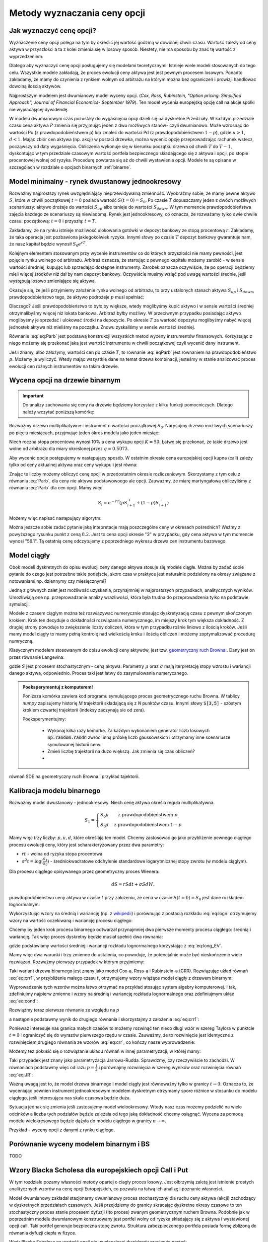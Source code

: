 Metody wyznaczania ceny opcji
=============================


Jak wyznaczyć cenę opcji?
-------------------------

Wyznaczenie ceny opcji polega na tym by określić jej wartość godziną w
dowolnej chwili czasu. Wartość zależy od ceny aktywa w przyszłości a
ta z kolei zmienia się w losowy sposób.  Niestety, nie ma sposobu by
znać tę wartość z wyprzedzeniem.

Dlatego aby wyznaczyć cenę opcji posługujemy się modelami
teoretycznymi.  Istnieje wiele modeli stosowanych do tego
celu. Wszystkie modele zakładają, że proces ewolucji ceny aktywa jest
jest pewnym procesem losowym. Ponadto zakładamy, że mamy do czynienia
z rynkiem wolnym od arbitrażu na którym można bez ograniczeń i
prowizji handlowac dowolną ilością aktywów.

Najprostszym modelem jest dwumianowy model wyceny opcji. (*Cox,
Ross, Rubinstein, "Option pricing: Simplified Approach", Journal of
Financial Economics- September 1979*). Ten model wycenia europejską
opcję call na akcje spółki nie wypłacającej dywidendę. 

W modelu dwumianowym czas pozostały do wygaśnięcia opcji dzieli się na
dyskretne Przedziały. W każdym przedziale czasu cena aktywa :math:`P`
zmienia się przyjmując jeden z dwu możliwych stanów- czyli
dwumianowo. Może wzrosnąć do wartości Pu (z prawdopodobieństwem p) lub
zmaleć do wartości Pd (z prawdopodobieństwem :math:`1-p`), gdzie
:math:`u > 1`, :math:`d < 1`. Mając zbiór cen aktywa (np. akcji) w
postaci drzewka, można wycenić opcję przeprowadzając rachunek wstecz,
począwszy od daty wygaśnięcia.  Obliczenia wykonuje się w kierunku
początku drzewa od chwili :math:`T` do :math:`T-1`, dyskontując w tym
przedziale czasowym wartość portfela bezpiecznego składającego się z
aktywa i opcji, po stopie procentowej wolnej od ryzyka. Procedurę
powtarza się aż do chwili wystawienia opcji. Modele te są opisane w
szczególach w rozdziale o opcjach binarnych :ref:`binarne`.
 

Model minimalny - rynek dwustanowy jednookresowy
------------------------------------------------

Rozważmy najprostszy rynek uwzględniający nieprzewidywalną zmienność.
Wyobraźmy sobie, że mamy pewne aktywo :math:`S`, które w chwili
początkowej :math:`t=0` posiada wartość :math:`S(t=0)=S_0`. Po czasie
:math:`T` dopuszczamy jeden z dwóch możliwych scenariuszy: aktywo
drożeje do wartości :math:`S_{up}` albo tanieje do wartości
:math:`S_{down}`. W tym momencie prawdopodobieństwa zajęcia każdego ze
scenariuszy są niewiadomą. Rynek jest jednookresowy, co oznacza, że
rozważamy tylko dwie chwile czasu: początkową: :math:`t=0` i przyszłą:
:math:`t=T`.

Zakładamy, że na rynku istnieje możliwość ulokowania gotówki w depozyt
bankowy ze stopą procentową :math:`r`. Zakładamy, że taka operacja
jest pozbawiona jakiegokolwiek ryzyka. Innymi słowy po czasie
:math:`T` depozyt bankowy gwarantuje nam, że nasz kapitał będzie
wynosił :math:`S_0 e^{rT}`.

Kolejnym elementem stosowanym przy wycenie instrumentów co do których
przyszłości nie mamy pewności, jest pojęcie rynku wolnego od
arbitrażu. Arbitraż oznacza, że startując z pewnego kapitału możemy
zarobić - w sensie wartości średniej, kupując lub sprzedająć dostępne
instrumenty. Zarobek oznacza oczywiście, że po operacji będziemy mieli
więcej środków niż dał by nam depozyt bankowy. Oczywiście musimy wziąć
pod uwagę wartości średnie, jeśli występują losowo zmieniające się
aktywa.

Okazuje się, że jeśli przyjmiemy założenie rynku wolnego od arbitrażu,
to przy ustalonych stanach aktywa :math:`S_{up}` i :math:`S_{down}`,
prawdopodobieństwo tego, że aktywo podrożeje :math:`p` musi spełniać:

.. math::
  :label: eq:Parb

   p S_{up} + (1-p) S_{down} = S_0 e^{rT}

Dlaczego? Jeśli prawdopodobieństwo to było by większe, wtedy
moglibyśmy kupić aktywo i w sensie wartości średniej otrzymalibyśmy
więcej niż lokata bankowa. Arbitraż byłby możliwy. W przeciwnym
przypadku posiadając aktywo moglibyśmy je sprzedać i ulokować środki
na depozycie. Po okresie :math:`T` za wartość depozytu moglibyśmy
nabyć więcej jednostek aktywa niż mieliśmy na początku. Znowu
zyskaliśmy w sensie wartości średniej.

Równanie :eq:`eq:Parb` jest podstawą konstrukcji wszystkich metod
wyceny instrumentów finansowych. Korzystając z niego możemy się
przekonać jaka jest wartość instrumentu w chwili początkowej czyli
wycenić dany instrument.

Jeśli znamy, albo założymy, wartości cen po czasie :math:`T`, to
równanie :eq:`eqParb` jest równaniem na prawdopodobieństwo
:math:`p`. Możemy je wyliczyć. Wtedy mając wszystkie dane na temat
drzewa kombinacji, jesteśmy w stanie analizować proces ewolucji cen
różnych instrumentów na takim drzewie.


Wycena opcji na drzewie binarnym
--------------------------------

.. important::

   Do analizy zachowania się ceny na drzewie będziemy korzystać z
   kilku funkcji pomocniczych. Dlatego należy wczytać poniższą
   komórkę:

   .. sagecellserver::

       import numpy as np 
       def gen_all(niter,SP = 4.0,q=0.175,delta1=None,delta2=None):
           SP = [[SP]]
           for i in range(niter):
               tmp = []
               for s in SP[-1]:
                   if delta1==None or delta2==None:
                       tmp+= [ (1+q)*s, s/(1+q) ]
                   else:    
                       tmp+= [ s+delta1, s-delta2 ]
               SP.append(tmp)
           return SP
       def gen_recombining(niter,SP = 4.0,q=0.175,delta1=None,delta2=None):
           SP = [[SP]]
           for i in range(niter):
               tmp = []
               for s in SP[-1]:
                   if delta1==None or delta2==None:
                       tmp+= [ (1+q)*s]
                   else:    
                       tmp+= [ s+delta1]
               if delta1==None or delta2==None:
                   tmp+= [ s/(1+q)]
               else:    
                   tmp+= [ s-delta2]


               SP.append(tmp)
           return SP

       def plot_tree(SP):
           plt = point( (0,SP[0][0]),size=244,color='gray',alpha=0.2,zorder=0)

           if len(SP) == len(SP[-1]):
               for l,prices in enumerate(SP):
                   for i,p in enumerate(prices):
                       if l>0:
                           plt+=point2d( (l,p),size=244,color='gray',alpha=0.2,zorder=0,faceted=True )
                           plt+= text("%0.1f"%p,(l,p),color='black',figsize=(5,3))
               for l in range(len(SP)-1):
                   for i in range(l+1):
                       plt+=arrow2d( (l,SP[l][i]),(l+1,SP[l+1][i]), arrowshorten=16)
                       plt+=arrow2d( (l,SP[l][i]),(l+1,SP[l+1][i+1]), arrowshorten=16)
           else:
               for l,prices in enumerate(SP):
                   for i,p in enumerate(prices):
                       if l>0:
                           plt+=arrow2d( (l-1,SP[l-1][int(i/2)]),(l,p), arrowshorten=16)
                           plt+=point2d( (l,p),size=244,color='gray',alpha=0.2,zorder=0,faceted=True )
                           plt+= text("%0.1f"%p,(l,p),color='black',figsize=(5,3))
           plt.axes_labels(["rok","wartosc"])
           plt.axes_range(xmin=-.2, xmax = len(SP)-1+0.2,ymin=0,ymax=SP[-1][0]+1)
           return plt

       def plot_tree2(SP,OP):
           plt = point( (0,SP[0][0]),size=244,color='gray',alpha=0.2,zorder=0)

           if len(SP) == len(SP[-1]):
               for l,(prices,oprices) in enumerate(zip(SP,OP)):
                   for i,(p,op) in enumerate(zip(prices,oprices)):
                       if l>0:
                           plt+=point2d( (l,p),size=244,color='gray',alpha=0.2,zorder=0,faceted=True )
                           plt+= text("%0.1f"%op,(l,p),color='black',figsize=(5,3))
               for l in range(len(SP)-1):
                   for i in range(l+1):
                       plt+=arrow2d( (l,SP[l][i]),(l+1,SP[l+1][i]), arrowshorten=16)
                       plt+=arrow2d( (l,SP[l][i]),(l+1,SP[l+1][i+1]), arrowshorten=16)
           else:
               for l,(prices,oprices) in enumerate(zip(SP,OP)):
                   for i,(p,op) in enumerate(zip(prices,oprices)):
                       if l>0:
                           plt+=arrow2d( (l-1,SP[l-1][int(i/2)]),(l,p), arrowshorten=16)
                           plt+=point2d( (l,p),size=244,color='gray',alpha=0.2,zorder=0,faceted=True )
                           plt+= text("%0.1f"%op,(l,p),color='black',figsize=(5,3))
           plt.axes_labels(["rok","wartosc"])
           plt.axes_range(xmin=-.2, xmax = len(SP)-1+0.2,ymin=0,ymax=SP[-1][0]+1)
           return plt

       print  "OK - wczytano funkcje pomocnicze"

   .. end of output


Rozważmy drzewo multiplikatywne i instrument o wartości początkowej
:math:`S_0`. Narysujmy drzewo możliwych scenariuszy po pięciu
miesiącach, przyjmując jeden okres modelu jako jeden miesiąc:

.. sagecellserver::

   N = 5
   SP = gen_recombining(N,SP=50,q=0.1224)
   plot_tree(SP)

Niech roczna stopa procentowa wynosi 10% a cena wykupu opcji
:math:`K=50`. Łatwo się przekonać, że takie drzewo jest wolne od
arbitrażu dla miary określonej przez :math:`q=0.5073`.

.. sagecellserver::

   q = 0.5073
   Q = [q,1-q]
   K = 50
   r = 10.0
   C  = exp(r/100*1/12.).n()

Aby wycenic opcje postępujemy w następujący sposób. W ostatnim okresie
cena europejskiej opcji kupna (call) zależy tylko od ceny aktualnej
aktywa oraz ceny wykupu i jest równa:

.. sagecellserver::

   [max(0,s-K) for s in SP[N]]

Znając te liczby możemy obliczyć cenę opcji w przedostatnim okresie
rozliczeniowym. Skorzystamy z tym celu z równania :eq:`Parb`, dla ceny
nie aktywa podstawowoego ale opcji.  Zauważmy, że miarę martyngałową
obliczyliśmy z równania :eq:`Parb` dla cen opcji. Mamy więc:

.. math::

    S_{i} = e^{-r T}\left( p S^{+}_{i+1} +(1-p) S^{-}_{i+1} \right)


Możemy więc napisać następujący algorytm:

.. sagecellserver::

   OP = [ [max(0,s-K) for s in SP[N]] ]
   for idx in range(N):
       el = [ 1/C*(q*OP[-1][i]+(1-q)*OP[-1][i+1]) for i in range(len(OP[-1])-1)] 
       OP.append(el)
   OP.reverse()

   print "Cena opcji:",OP[0]
   plot_tree2(SP,OP)


Można jeszcze sobie zadać pytanie jaką intepretacje mają poszczególne
ceny w okresach pośrednich?  Weżmy z powyższego rysunku punkt z ceną
:math:`8.2`. Jest to cena opcji okresie "3" w przypadku, gdy cena
aktywa w tym momencie wynosi "56.1". Tą ostatnią cenę odczytujemy z
poprzedniego wykresu drzewa cen instrumentu bazowego.


Model ciągły
------------

Obok modeli dyskretnych do opisu ewolucji ceny danego aktywa stosuje
się modele ciągłe. Można by zadać sobie pytanie do czego jest
potrzebne takie podejscie, skoro czas w praktyce jest naturalnie
podzielony na okresy związane z notowaniami np. dziennymy czy miesięcznymi? 

Jedną z głównych zalet jest możliwość uzyskania, przynajmniej w
najprostszych przypadkach, analitycznych wyników. Umożliwiają one
np. przeprowadzanie analizy wrażliwości, która była trudna do
przeprowadzenia tylko na podstawie symulacji.

Modele z czasem ciągłym można też rozwiązywać numerycznie stosując
dyskretyzację czasu z pewnym skończonym krokiem. Krok ten decyduje o
dokładności rozwiązania numerycznego, im miejszy krok tym większa
dokładność. Z drugiej strony powoduje to zwiększenie liczby obliczeń,
która w tym przypadku rośnie liniowo z ilością kroków. Jeśli mamy
model ciągły to mamy pełną kontrolę nad wielkością kroku i  ilością
obliczeń i możemy zoptymalizować  procedurę numryczną. 

Klasycznym modelem stosowanym do opisu ewolucji ceny aktywów, jest tzw. `geometryczny ruch Browna:
<http://el.us.edu.pl/ekonofizyka/index.php/MKZR:Numeryczne_rozwi%C4%85zania_r%C3%B3wna%C5%84_stochastycznch-przyk%C5%82ady>`_. Dany jest on przez równanie Langevina:

.. math::
   :label: SDE1
           
    dS(t) = \mu S(t) dt + \sigma S(t) d W(t),

gdzie :math:`S` jest procesem stochastycznym - ceną aktywa. Parametry
:math:`\mu` oraz :math:`\sigma` mają iterpretację stopy wzrostu i
wariancji danego aktywa, odpowiednio. Proces taki jest łatwy do
zasymulowania numerycznego.

.. admonition:: Poeksperymentuj z komputerem!

   Poniższa komórka zawiera kod programu symulującego proces
   geometrycznego ruchu Browna. W tablicy `numpy` zapisujemy historię
   `M` trajektorii składającą się z `N` punktów czasu. Innymi słowy
   :code:`S[3,5]` - szóstym krokiem czwartej trajektorii (indeksy
   zaczynają sie od zera).

   Poeksperymentujmy:

     - Wykonaj kilka razy komórkę. Za każdym wykonaniem generator
       liczb losowych :code:`np.random.randn` zwróci inną próbkę liczb
       gaussowskich i otrzymamy inne scenariusze symulowanej historii ceny. 

     - Zmień liczbę trajektorii na dużo większą. Jak zmienia się czas obliczeń?

     - 
   

.. sagecellserver::

   %time
   import numpy as np 
   T,r,sigma = 1,0.1,0.2
   S0 = 100
   N = 300
   M = 10
   h = T/N;
   r = 0.1 
   S = np.zeros((M,N))
   S[:,0] = S0*np.ones(M); 

   for i in range(1,N):
       S[:,i] = S[:,i-1] + r*S[:,i-1]*h + sigma*np.sqrt(h)*S[:,i-1]*np.random.randn(M)

   sum([line(enumerate(S[i,:]),thickness=0.2,figsize=4) for i in range(N)])


równań SDE na geometryczny ruch Browna i przykład tajektorii.



Kalibracja modelu binarnego
---------------------------

Rozważmy model dwustanowy - jednookresowy. Niech cenę aktywa określa
reguła multiplikatywna.

.. math::

   S_{1} = \left\{ 
    \begin{array}{l l}
       S_0 u   & \quad \text{z prawdopodobieństwem} \; p\\
       S_0 d   & \quad \text{z prawdopodobieństwem} \; 1-p
    \end{array} \right.


Mamy więc trzy liczby: :math:`p,u,d`, które określają ten
model. Chcemy zastosować go jako przybliżenie pewnego ciągłego procesu
ewolucji ceny, który jest scharakteryzowany przez dwa parametry:

- :math:`r t` - wolna od ryzyka stopa procentowa
- :math:`\sigma^2 t=\log(\frac{S_1}{S_0})` - średniokwadratowe
  odchylenie standardowe logarytmicznej stopy zwrotu (w modelu ciągłym).

Dla procesu ciągłego opisywanego przez geometryczny proces Wienera:

.. math::

   dS = rSdt+\sigma S dW,

prawdopodobieństwo ceny aktywa w czasie :math:`t` przy założeniu, że
cena w czasie :math:`S(t=0)=S_0` jest dane rozkładem lognormalnym:

.. math::
   :label: eq:logn

   P(S,t|S_0,0)= \frac{1}{\sqrt{2\pi\sigma^2 t S^2}} e^{-\displaystyle\frac{(\log(\frac{S}{S_0})-(r-\frac{1}{2}\sigma^2)t)^2}{2\sigma^2 t}}


Wykorzystując wzory na średnią i wariancję (np. z `wikipedii
<http://pl.wikipedia.org/wiki/Rozk%C5%82ad_logarytmicznie_normalny>`_)
i porównując z postacią rozkładu :eq:`eq:logn` otrzymujemy wzory na
wartość oczekiwaną i wariancję procesu ciągłego:

.. math:: 
   :label: eq:long_EV

   E(S) = S_0 e^{r t} \\
   Var(S)=   S_0^{2} {\left(e^{\sigma^{2} t} - 1\right)} e^{2 \, r t}


Chcemy by jeden krok procesu binarnego odtwarzał przynajmniej dwa
pierwsze momenty procesu ciągłego: średnią i wariancję. Tak
więc proces dyskretny będzie musiał spełnić dwa równania:

.. math::
   :label: eq:cond

   E(S) = p S_0 u+(1-p) S_0 d \\
   Var(S)=  p (S_0 u)^2+(1-p) (S_0 d)^2 - E(S)

gdzie podstawiamy wartości średniej i wariancji rozkładu lognormalnego
korzystając z :eq:`eq:long_EV`.

Mamy więc dwa warunki i trzy zmienne do ustalenia, co powoduje, że
potencjalnie może być nieskończenie wiele rozwiązań. Rozważmy pierwszy
przypadek w którym przyjmiemy:


.. math::
   :label: eq:crr1

   d = \frac{1}{u}.


Taki wariant drzewa binarnego jest znany jako model Cox-a, Ross-a i
Rubinstein-a (CRR). Rozwiązując układ równań :eq:`eq:crr1`, w
przybliżenie małego czasu :math:`t`, otrzymujemy wzory wiążące model ciągły z  drzewem binarnym:


.. math::
   :label: eq:crr

   p &= \frac{e^{rt}-d}{u-d} \\
   u &= e^{\sigma \sqrt{t}} \\
   d &= e^{-\sigma \sqrt{t}}.


Wyprowadzenie tych wzorów można łatwo otrzymać na przykład stosując
system algebry komputerowej. I tak, zdefiniujmy najpierw zmienne i
wzory na średnią i wariancję rozkładu lognormalnego oraz zdefiniujmym
układ :eq:`eq:cond`:

.. sagecellserver::
   
    var('r,t,u,d,S0,p,sigma')
    lognormE = S0*exp(r*t)
    lognormVar = S0^2*exp(2*r*t)*(exp(sigma^2*t)-1)
    show([lognormE,lognormVar])

    eq1  = lognormE == p*S0*u+(1-p)*S0*d
    eq2  = lognormVar ==(p*(S0*u)^2+(1-p)*(S0*d)^2) - lognormE^2

    show([eq1,eq2])


Rozwiążmy teraz pierwsze równanie ze względu na :math:`p`

.. sagecellserver::

    psol = solve(eq1,p,solution_dict=True)[0]
    p.subs(psol).show()
   
a następnie podstawmy wynik do drugiego równania i skorzystajmy z
założenia :eq:`eq:crr1`:

.. sagecellserver::

    solsu = (eq2).subs(psol).subs(d=1/u).solve(u)
    expr = solsu[1].rhs()
    expr.show()

Ponieważ interesuje nas granica małych czasów to możemy rozwinąć ten
nieco długi wzór w szereg Taylora w punktcie :math:`t=0` i ograniczyć
się do wyrazów pierwszego rzędu w czasie. Zauważmy, że to rozwinięcie
jest identyczne z rozwinięciem drugiego równania ze wzorów
:eq:`eq:crr`, co kończy nasze wyprowadzenie:


.. sagecellserver::

    expr.taylor(t,0,1).show()
    exp(sigma*sqrt(t)).taylor(t,0,1).show()


Możemy też pokusić się o rozwiązanie układu równań w innej
parametryzacji, w której mamy:

.. math::
   :label: eq:JR

   p &= \frac{1}{2} \\
   u &= e^{\sigma \sqrt{t}+(r-\frac{\sigma^2}{2})*t)}\\
   d &= e^{-\sigma \sqrt{t}+(r-\frac{\sigma^2}{2})*t)}. 



Taki przypadek jest znany jako parametryzacja
Jarrowa-Rudda. Sprawdźmy, czy rzeczywiście to zachodzi. W równaniach
podstawmy więc od razu :math:`p = \frac{1}{2}` i porównajmy
rozwinięcia w szereg wyników oraz rozwinięcia równań :eq:`eq:JR`:

.. sagecellserver::

   sols = solve([eq1.subs(p==1/2),eq2.subs(p==1/2)],[u,d])
   print "pełne rozwiązanie:"
   show(sols[1])
   print "Rozwinięcia w t=0:"
   sols[1][0].rhs().taylor(t,0,1).show()
   sols[1][1].rhs().taylor(t,0,1).show()
   print "Rozwinięcia wzorów w  t=0:"
   exp(sigma*sqrt(t)+(r-sigma^2/2)*t).taylor(t,0,1).show()
   exp(-sigma*sqrt(t)+(r-sigma^2/2)*t).taylor(t,0,1).show()


Ważną uwagą jest to, że model drzewa binarnego i model ciągły jest
równoważny tylko w granicy :math:`t\to 0.` Oznacza to, że wyceniając
pewnien instrument jednookresowym modelem dyskretnym otrzymamy spore
różnice w stosunku do modelu ciągłego, jeśli interesująca nas skala
czasowa będzie duża.

Sytuacja jednak się zmienia jeśli zastosujemy model
wielookresowy. Wtedy nasz czas możemy podzielić na wiele odcinków a
liczba tych podziałów będzie zależała od tego jaką dokładność chcemy
osiągnąć. Wycena za pomocą modelu wielokresowego będzie dążyła do
modelu ciągłego w granicy :math:`n\to \infty.`

Przykład - wyceny opcji z danymi z rynku ciągłego.

.. sagecellserver::

   T = 5/12.
   N = 123
   sigma = 0.4
   K = 50
   r = 10.0

   u = exp(sigma*sqrt(T/N))
   d = 1.0/u
   p = (exp(r/100*T/N)-d)/(u-d)
   C  = exp(r/100*T/N).n()

   SP = gen_recombining(N,SP=K,q=u-1.0)

   OP = [ [max(0,s-K) for s in SP[N]] ]
   for idx in range(N):
       el = [ 1/C*(p*OP[-1][i]+(1-p)*OP[-1][i+1]) for i in range(len(OP[-1])-1)] 
       OP.append(el)
   print OP[-1]


Porównanie wyceny modelem binarnym i BS
---------------------------------------

TODO
			 

Wzory Blacka Scholesa dla europejskiech opcji Call i Put
--------------------------------------------------------

W tym rozdziale pozamy własności metody opartej o ciagły proces
losowy. Jest olbrzymią zaletą jest istnienie prostych analitycznych
wzorów na cenę opcji Europejskich, co pozwala na łatwą ich analizę i
poznanie własności.

Model dwumianowy zakładał stacjonarny dwumianowy proces stochastyczny
dla ruchu ceny aktywa (akcji) zachodzący w dyskretnych przedziałach
czasowych. Jeśli przejdziemy do granicy skracając dyskretne okresy
czasowe to ten stochastyczny proces stanie procesem dyfuzji (Ito
proces) zwanym geometrycznym ruchem Browna. Podobnie jak w poprzednim
modelu dwumianowym konstruowany jest portfel wolny od ryzyka
składający się z aktywa i wystawionej opcji call. Taki portfel
generuje bezpieczna stopę zwrotu. Struktura zabezpieczonego portfela
posiada formę zbliżoną do równania dyfuzji ciepła w fizyce.

Wzór Blacka Scholesa na wartość opcji nie wypłacającej dywidendy przyjmuje postać:

Opcja Call

.. math::

   C(S_0,K,r,T,\sigma,r) = S_0 F(d_1) - K e^{-rT} F(d_2)

a opcja Put

.. math::

   P(S_0,K,r,T,\sigma,r) = K e^{-rT} F(-d_2) - S_0  F(-d_1)

 
gdzie symbole :math:`d_1,d_2` oznaczają:

.. math::

   d_1 = \frac{\ln (S_0/K) + (r+\frac{1}{2} \sigma ^2)T}{\sigma \sqrt{T}}

a

.. math::

   d_2 = d_1 - \sigma \sqrt{T}


Funkcja :math:`F(x)` jest dystrybuantą `rozkładu normalnego
<http://pl.wikipedia.org/wiki/Rozk%C5%82ad_normalny>`_ o średniej zero i
jednostkowej variancji. Możemy więc wyrazić ją przez funkcja błędu Gaussa:

.. math::

   F(x) =  \frac{1}{2} \, \text{erf}\left(\frac{1}{2} \, \sqrt{2} x\right) + \frac{1}{2}


Powyższe wzory możemy wprowadzić do systemu Sage i zbadać ich własności:


.. sagecellserver::
     
    var('S')
    def longCALL(S,K,P=0):
        return max_symbolic(S-K,0)-P
    def longPUT(S,K,P=0):
        return max_symbolic(K-S,0)-P
    def shortCALL(S,K,P=0):
        return -max_symbolic(S-K,0)+P
    def shortPUT(S,K,P=0):
        return -max_symbolic(K-S,0)+P


    var('sigma,S0,K,T,r')
    cdf(x) = 1/2*(1+erf(x/sqrt(2)))
    d1=(log(S0/K)+(r+sigma**2/2)*T)/(sigma*sqrt(T))
    d2=d1-sigma*sqrt(T)
    C(S0,K,r,T,sigma) = S0*cdf(d1)-K*exp(-r*T)*cdf(d2)
    P(S0,K,r,T,sigma) = K*exp(-r*T)*cdf(-d2)-S0*cdf(-d1)

    def plotBS(OPTION=longCALL,K=125,sigma=.1,r=0.0,T=1, c='red'):
        var('S')
        S1,S2 = 100,160

        if "CALL" in OPTION.__name__:
            cena = C
        else:
            cena = P
        if "short" in OPTION.__name__:
            k = -1.0
        else:
            k = 1.0


        p  = plot( OPTION(S,K),(S,S1,S2),color=c,thickness=2.5)
        p += plot( OPTION(S,exp(-r*T)*K),(S,S1,S2),color='gray',thickness=.5)
        p += plot(k*(cena(x,K,r,T,sigma)),(x,S1,S2),color='blue',thickness=1)
        p += point([(K,0)],color='brown',size=40,gridlines=[[K],[]])
        p += text(r"$K$",(K,2))

        return p

    @interact
    def _(s=slider(0.001,0.5,0.02,label='volatility',default=0.1),r=slider(0,0.1,0.01),T=slider(1,12,1),K=slider(104,150,1,default=129)):

        p = plotBS(OPTION=longCALL,K=K, c='red',sigma=s,r=r,T=T)
        p.set_axes_range(ymax=50,ymin=0)
        p.show(figsize=6)


Opcję europejską możemy wycenić zarówno korzystając z analitycznego
wzoru jak i bezpośrednio z symulacji procesu losowego.


.. sagecellserver::

    
    var('sigma,S0,K,T,r')
    cdf(x) = 1/2*(1+erf(x/sqrt(2)))
    d1=(log(S0/K)+(r+sigma**2/2)*T)/(sigma*sqrt(T))
    d2=d1-sigma*sqrt(T)
    C(S0,K,r,T,sigma) = S0*cdf(d1)-K*exp(-r*T)*cdf(d2)


    K = 125.0
    
    r,T,sigma = 0.1, 1, 0.1
    S0 = 120   
    print "Wycena ze wzoru:",C(S0,K,r,T,sigma).n()

    import numpy as np 
    N=100
    M=1000
    h=T/N;
    S=np.zeros((M,N))
    S[:,0]=S0*np.ones(M); 
    for i in range(1,N):
      S[:,i]=S[:,i-1] + r*S[:,i-1]*h + sigma*np.sqrt(h)*S[:,i-1]*np.random.randn(M)

    call_MC=np.exp(-r*T)*np.mean( np.maximum(S[:,N-1]-K,0) )
    put_MC=np.exp(-r*T)*np.mean( np.maximum(K-S[:,N-1],0) )
    print "Wycena z symuacji Monte-Carlo:",call_MC,put_MC

    sum([line(enumerate(S[i,:]),thickness=0.2,figsize=4) for i in range(123)])







.. _greeks:

Analiza wrażliwości
-------------------



Analiza wrażliwości czyli jak czuła jest cena opcji na zmianę
określających tę cenę wartości wielkości rynkowych.

Wiemy, że na cenę opcji - :math:`P_o` - cena opcji - w poprzed ozn. C i
P odp dla opcji call i put

wpływają:

| :math:`P_a` - cena aktywa podstawowego **- w poprzednich wzorach S**
| :math:`X` – cena wykonania  **- w poprz. K**
| :math:`r` - stopa  wolna od ryzyka  **poprzednio tak samo**
| :math:`T` - czas do wygaśnięcia     **poprzednio T**

Zmienność ceny  (*volatility*)  okreslana jako

:math:`\sigma - a` liczona jako odchylenie standardowe tejże ceny.

Powstaje pytanie jak cena opcji jest czuła na zmiany tych parametrów ?

.. (odnośnik z hedgingu za pomoca opcji).


Aby odpowiedzieć na to pytanie możemy posłużyć się, może nie
eleganckim ale usprawiedliwionym i skutecznym do tego celu,
rozwinięciem tej funkcji we szereg Taylora i uwzględnić w nim tylko
pierwsze pochodne cząstkowe (z wyjątkowo drugą pochodną względem
ceny opcji względem ceny aktywa).

W ten sposób określoną zmianę ceny przybliżamy otrzymanym wzorem
zakładając ze zmiana nie jest mniejsza niż.

Pochodne cząstkowe ceny opcji wchodzące w sklad tego przybliżenia maja
znaczenie praktyczne bedac używane i oznaczane swymi nazwami.

.. math::

   \Delta V \simeq \frac{\partial V}{\partial t} \Delta t + \frac{\partial V}{\partial S} \Delta S + \frac{1}{2} \frac{\partial ^2 V}{\partial S^2}(\Delta S)^2 + \frac{\partial V}{\partial \sigma} \Delta \sigma + \frac{\partial V}{\partial r} \Delta r + \frac{\partial V}{\partial \delta} \Delta \delta ,


.. Wzór przepisać bez ostatniego wyrazu  z oznaczeniami  uzgodnionymi. 



Delta opcji
~~~~~~~~~~~


Zmiana ceny opcji przy zmianie ceny aktywa podstawowego nosi nazwę
współczynnika delta.

.. math::

   \Delta = \partial P_0/ \partial P^S = N(d_1) 


dla  modelu BS opcji Call (bez dywidendy) wynosi ona:

.. math::

   \Delta_{Call} = N(d_1) 


a dla opcji Put

.. math::

   \Delta_{Put} = N(d_1) - 1

Powyższe wzory możemy otrzymać przez różniczkowanie wzrorów
Blacka-Scholesa ze względu na :math:`S_0`. Sprawdźmy z pomocą systemu
algebry komputerowej czy, rzeczywiście są spełnione.

Po pierwsze wczytajmy sobie wzory Blacka-Scholesa:

.. sagecellserver::

    var('sigma,S0,K,T,r')
    cdf(x) = 1/2*(1+erf(x/sqrt(2)))
    d1=(log(S0/K)+(r+sigma**2/2)*T)/(sigma*sqrt(T))
    d2=d1-sigma*sqrt(T)
    C(sigma,S0,K,T,r) = S0*cdf(d1)-K*exp(-r*T)*cdf(d2)
    P(sigma,S0,K,T,r) = K*exp(-r*T)*cdf(-d2)-S0*cdf(-d1)


.. sagecellserver::

    try:
        print bool( C.diff(S0) == cdf(d1) ) 
        print bool( P.diff(S0) == cdf(d1)-1 ) 
        print bool( C.diff(S0) - P.diff(S0) == 1 ) 
    except:
        print "Wczytaj wzory Blacka-Scholesa!"


Widać, że zachodzi własność:

.. math::

   \Delta_{call} - \Delta_{put} = 1.

która jest bezpośrednią konsekwencja parytetu kupna sprzedaży.


Delta wskazuje ilość akcji potrzebnych do otworzenia zwrotu z opcji. 

Np., :math:`\Delta_{call} = 0.80` znaczy ze działa jak 0.80
akcji. Jeśli cena akcji wzrośnie o 1, cena opcji call wzrośnie o 0.80.
cecha ta pozwala na budowanie strategii zabezpieczających. Ale o
zastosowania analizy wrażliwości w strategii zabezpieczania przed
ryzykiem można znaleźć w **Hedging za pomoca opcji**.

Narysujmy jak zależy dla pewnej opcji Call Delta od ceny instrumentu
bazowego:

.. sagecellserver::
    
    try:
        p = plot( C.diff(S0)(0.1,S0,120,1,0.03),(S0,90,150),figsize=5)
        p += plot( C(0.1,S0,120,1,0.03)/10,(S0,90,150),color='gray')
        p.show()
    except:
        print "Wczytaj wzory Blacka-Scholesa!"



Współczynnik gamma
~~~~~~~~~~~~~~~~~~

*Gamma* drugą pochodną ceny opcji względem ceny akcji. Gamma jest
 pierwsza pochodną delta w stosunku do ceny aktywa. Gamma jest także
 nazywana *krzywizną*.

.. math::

   \Gamma_c = \frac{\partial ^2 C}{\partial S^2} = \frac{\Delta_c}{\partial S}

   \Gamma_p = \frac{\partial ^2 P}{\partial S^2} = \frac{\Delta_p}{\partial S}


Współczynnik gamma jest zatem miarą niestabilności współczynnika delta.

.. sagecellserver::

    try:   
        p = plot( C.diff(S0,2)(0.1,S0,120,1,0.03),(S0,90,150),figsize=5)
        p += plot( C.diff(S0)(0.1,S0,120,1,0.03)/10,(S0,90,150),color='gray')
        p += plot( C(0.1,S0,120,1,0.03)/100,(S0,90,150),color='gray')
        p.show()
    except:
        print "Wczytaj wzory Blacka-Scholesa!"


Interpretacja 

Jeżeli w wyniku zmiany kursu instrumentu bazowego współczynnik delta
zmieni się z 0.5 do 0.52 to wówczas zmiana delty o 0.02 określać
będzie wartość współczynnika gamma.

.. admonition:: Przykład. 

   Niech aktualna wartość instrumentu bazowego wynosi =75 jednostek
   pieniężnych. Aktualna wartość opcji = 0.35. Delta opcji = 0.16 a
   gamma opcji = 0.05.  Jaka jest wartość opcji jeżeli kurs
   instrumentu bazowego wzrośnie do 80?  

   A wiec zmiana ceny
   instrumentu bazowego = 5 a zmiana ceny wynikająca ze wsp. delta = 5
   x 0.16 = 0.80. Wzrost wartości instrumentu bazowego o 5 powoduje
   wzrost wartości delty a zatem należy wyznaczyć dodatkową zmianę
   wartości opcji wynikającą z gamma. Zmiana ceny wynikająca z gamma =
   0.5 x 0.05 x 52 = 0.62.

   Nowa wartość opcji to stara wartość + zmiana z delty + zmiany gamma
   czyli: 0.35 + 0.80 + 0.62 = 1.77


Współczynnik Theta
~~~~~~~~~~~~~~~~~~

Kolejna pochodna cząstkowa jest wielkość zwana Theta. 

Określa ona jak się zachowa cena opcji call (put) jeśli zmieni się
czas do wygaśnięcia, a wszystko inne zostanie stałe?

Theta jest to pierwsza pochodna ceny względem czasu.

Opcje to „psujące się” aktywa, ponieważ wartość ich zanika po pewnym
(wygaśnięcie).

Wartość opcji = wartość wewnętrzna + premia czasowa.

Wielkość tę dla opcja call i put wylicza się:

.. math::

   \Theta_c = \frac{\partial C}{\partial t}

   \Theta_p = \frac{\partial P}{\partial t}


Theta większa od zera gdyż im więcej  jest czasu do wygaśnięcia tym większa wartość opcji. 

Ale ponieważ czas do wygaśnięcia może tylko maleć theta jest
rozpatrywana jako wartość ujemna.  Biorąc pod uwagę możliwość
zajmowanej pozycji w opcjach należy pamiętać, że:

- Upływ czasu szkodzi posiadaczowi opcji. 
- Upływ czasu działa na korzyść temu co opcje wystawił. 

Ze wzoru Blacka Scholes można wyliczyć wartość: 

.. math::

   \Theta_c = - \frac{S \sigma e^{-.5(d_1 ^2)}}{2\sqrt{2\pi t}} -rKe^{-rt}N(d_2)

   \Theta_p = \frac{S \sigma e^{-.5(d_1 ^2)}}{2\sqrt{2 \pi t}} +rKe^{-rt} N(d_2)

.. sagecellserver::
    
    try:
        p = plot( C.diff(T)(0.1,S0,120,1,0.03),(S0,90,150),figsize=5)
        p += plot( C(0.1,S0,120,1,0.03)/10,(S0,90,150),color='gray')
        p.show()
    except:
        print "Wczytaj wzory Blacka-Scholesa!"


Liczenie  Theta - interpretacja 

Równania określają theta na rok. Np.  :math:`\Theta = -5.58`, znaczy,
że opcja straci 5.58 w wartości ceny na rok - czyli (0.02 na dzień).

Theta pozycji krótkich jest dodatnia. Theta pozycji długich jest
ujemna. Opcje at-the-money mają największe wartości theta.

Tabela poniżej  pokazuje znaki  pochodnych cząstkowych dla róznych pozycji opcji.

    ==========	=====	=====	=====
     .		Delta	Theta	Gamma
    ==========	=====	=====	=====
    Long call	 \+	 \-	 \+
    Long put	 \-	 \-	 \+
    Short call	 \-	 \+	 \-
    Short put	 \+	 \+	 \-
    ==========	=====	=====	=====	


Znak gamma jest zawsze przeciwny do znaku theta



Czułość względem odchylenia standardowego - Vega
~~~~~~~~~~~~~~~~~~~~~~~~~~~~~~~~~~~~~~~~~~~~~~~~

Odpowiada na pytanie, jak się zmieni wartość opcji Call (Put) jeśli
zmieni się odchylenie standardowe zwrotu czyli czułość na zmienność
(volatility) funkcji?

*Vega* pierwszą cząstkową pochodną ceny opcji względem zmienności
 (volatility) aktywa podstawowego.

.. math::

   \text{vega}_c = \frac{\partial C}{\partial \sigma}

   \text{vega}_c = \frac{\partial P}{\partial \sigma}





Im wyższa volatility tym większa wartość opcji.  Np., opcja o vega
0.30 zyskuje 0.30% wartości na każdy punkt procentowy wzrostu
spodziewanej zmienności aktywa.  Vega bywa także nazywane kappa,
omega, tau, zeta, lub sigma prim.  Ze wzoru Blacka Scholesa można
przykładowo wyliczyć wartości Vega.

.. math::

   \text{vega} = \frac{S\sqrt{t}e^{-0.5(d_1 ^2)}}{\sqrt{2\pi}}


Vega pozycji długich jest dodatnia. Vega pozycji krótkich jest ujemna.
Wartości opcji są **bardzo** czułe na zmianę odchylenia standardowego
ceny aktywa.  Im większe volatility, tym więcej są warte opcje call i
put.  Opcje at-the-money mają największą wartość Vega. Vega maleje dla
opcji in- oraz out-of-the-money. **Vega**, maleje wraz z upływem czasu
do terminu wygaśnięcia.


.. sagecellserver::

    var('sigma,S0,K,T,r')
    cdf(x) = 1/2*(1+erf(x/sqrt(2)))
    d1=(log(S0/K)+(r+sigma**2/2)*T)/(sigma*sqrt(T))
    d2=d1-sigma*sqrt(T)
    C(sigma,S0,K,T,r) = S0*cdf(d1)-K*exp(-r*T)*cdf(d2)
    plot( C.diff(sigma,1)(.1,S0,125,1,.1),(S0,70,150),figsize=5)



Rho
~~~

*Rho* pierwsza pochodna ceny opcji względem stopy procentowej wolnej od ryzyka:

.. math::

   \rho _c = Kte^{-rt}N(d_2)

   \rho _p = -Kte^{-rt}N(-d_2)


Rho jest najmniej znaczącą z pochodnych. Nawet jeśli opcja ma
wyjątkowo długie życie, zmiany stopy procentowej wpływają na premie
niewiele.


.. sagecellserver::

    try:
        p = plot( C.diff(r)(0.1,S0,120,1,0.03),(S0,90,150),figsize=5)
        p += plot( C(0.1,S0,120,1,0.03)/10,(S0,90,150),color='gray')
        p.show()
    except:
        print "Wczytaj wzory Blacka-Scholesa!"



Wycena opcji Amerykańskiej modelami binarnymi i ciągłym
-------------------------------------------------------

(jest w sage, zrobic porównanie)

